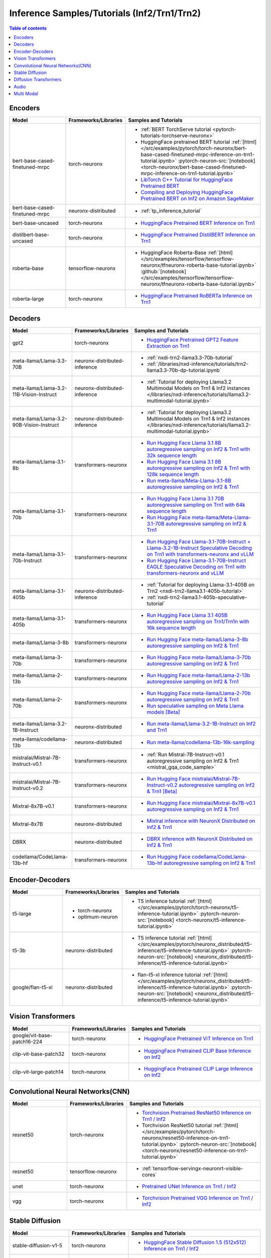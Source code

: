 .. _model_samples_inference_inf2_trn1:

Inference Samples/Tutorials (Inf2/Trn1/Trn2)
============================================

.. contents:: Table of contents
   :local:
   :depth: 1


.. _encoder_model_samples_inference_inf2_trn1:
 
Encoders 
--------


.. list-table::
   :widths: 20 15 45 
   :header-rows: 1
   :align: left
   :class: table-smaller-font-size

   * - Model
     - Frameworks/Libraries
     - Samples and Tutorials

   * - bert-base-cased-finetuned-mrpc
     - torch-neuronx
     - * :ref:`BERT TorchServe tutorial <pytorch-tutorials-torchserve-neuronx>`
       * HuggingFace pretrained BERT tutorial :ref:`[html] </src/examples/pytorch/torch-neuronx/bert-base-cased-finetuned-mrpc-inference-on-trn1-tutorial.ipynb>` :pytorch-neuron-src:`[notebook] <torch-neuronx/bert-base-cased-finetuned-mrpc-inference-on-trn1-tutorial.ipynb>`
       * `LibTorch C++ Tutorial for HuggingFace Pretrained BERT <https://awsdocs-neuron.readthedocs-hosted.com/en/latest/frameworks/torch/torch-neuron/tutorials/tutorial-libtorch.html#pytorch-tutorials-libtorch>`_
       * `Compiling and Deploying HuggingFace Pretrained BERT on Inf2 on Amazon SageMaker <https://github.com/aws-neuron/aws-neuron-sagemaker-samples/blob/master/inference/inf2-bert-on-sagemaker/inf2_bert_sagemaker.ipynb>`_


   * - bert-base-cased-finetuned-mrpc
     - neuronx-distributed
     - * :ref:`tp_inference_tutorial`


   * - bert-base-uncased
     - torch-neuronx
     - * `HuggingFace Pretrained BERT Inference on Trn1 <https://github.com/aws-neuron/aws-neuron-samples/blob/master/torch-neuronx/inference/hf_pretrained_bert_inference_on_trn1.ipynb>`_

   * - distilbert-base-uncased
     - torch-neuronx
     - * `HuggingFace Pretrained DistilBERT Inference on Trn1 <https://github.com/aws-neuron/aws-neuron-samples/blob/master/torch-neuronx/inference/hf_pretrained_distilbert_Inference_on_trn1.ipynb>`_


   * - roberta-base
     - tensorflow-neuronx
     - * HuggingFace Roberta-Base :ref:`[html]</src/examples/tensorflow/tensorflow-neuronx/tfneuronx-roberta-base-tutorial.ipynb>` :github:`[notebook] </src/examples/tensorflow/tensorflow-neuronx/tfneuronx-roberta-base-tutorial.ipynb>`


   * - roberta-large
     - torch-neuronx
     - * `HuggingFace Pretrained RoBERTa Inference on Trn1 <https://github.com/aws-neuron/aws-neuron-samples/blob/master/torch-neuronx/inference/hf_pretrained_roberta_inference_on_frn1.ipynb>`_



.. _decoder_model_samples_inference_inf2_trn1:

Decoders
--------

.. list-table::
   :widths: 20 15 45 
   :header-rows: 1
   :align: left
   :class: table-smaller-font-size

   * - Model
     - Frameworks/Libraries
     - Samples and Tutorials

   * - gpt2
     - torch-neuronx
     - * `HuggingFace Pretrained GPT2 Feature Extraction on Trn1 <https://github.com/aws-neuron/aws-neuron-samples/blob/master/torch-neuronx/inference/hf_pretrained_gpt2_feature_extraction_on_trn1.ipynb>`_
  
   * - meta-llama/Llama-3.3-70B
     - neuronx-distributed-inference
     - * :ref:`nxdi-trn2-llama3.3-70b-tutorial`
       * :ref:`/libraries/nxd-inference/tutorials/trn2-llama3.3-70b-dp-tutorial.ipynb`

   * - meta-llama/Llama-3.2-11B-Vision-Instruct
     - neuronx-distributed-inference
     - * :ref:`Tutorial for deploying Llama3.2 Multimodal Models on Trn1 & Inf2 instances </libraries/nxd-inference/tutorials/llama3.2-multimodal-tutorial.ipynb>`
   
   * - meta-llama/Llama-3.2-90B-Vision-Instruct
     - neuronx-distributed-inference
     - * :ref:`Tutorial for deploying Llama3.2 Multimodal Models on Trn1 & Inf2 instances </libraries/nxd-inference/tutorials/llama3.2-multimodal-tutorial.ipynb>`
   
   * - meta-llama/Llama-3.1-8b
     - transformers-neuronx
     - * `Run Hugging Face Llama 3.1 8B autoregressive sampling on Inf2 & Trn1 with 32k sequence length <https://github.com/aws-neuron/aws-neuron-samples/blob/master/torch-neuronx/transformers-neuronx/inference/llama-3.1-8b-32k-sampling.ipynb>`_
       * `Run Hugging Face Llama 3.1 8B autoregressive sampling on Inf2 & Trn1 with 128k sequence length <https://github.com/aws-neuron/aws-neuron-samples/blob/master/torch-neuronx/transformers-neuronx/inference/llama-3.1-8b-128k-sampling.ipynb>`_
       * `Run meta-llama/Meta-Llama-3.1-8B autoregressive sampling on Inf2 & Trn1 <https://github.com/aws-neuron/aws-neuron-samples/blob/master/torch-neuronx/transformers-neuronx/inference/meta-llama-3.1-8b-sampling.ipynb>`_
   
   * - meta-llama/Llama-3.1-70b
     - transformers-neuronx
     - * `Run Hugging Face Llama 3.1 70B autoregressive sampling on Trn1 with 64k sequence length <https://github.com/aws-neuron/aws-neuron-samples/blob/master/torch-neuronx/transformers-neuronx/inference/llama-3.1-70b-64k-sampling.ipynb>`_
       * `Run Hugging Face meta-llama/Meta-Llama-3.1-70B autoregressive sampling on Inf2 & Trn1 <https://github.com/aws-neuron/aws-neuron-samples/blob/master/torch-neuronx/transformers-neuronx/inference/meta-llama-3.1-70b-sampling.ipynb>`_

   * - meta-llama/Llama-3.1-70b-Instruct
     - transformers-neuronx
     - * `Run Hugging Face Llama-3.1-70B-Instruct + Llama-3.2-1B-Instruct Speculative Decoding on Trn1 with transformers-neuronx and vLLM <https://github.com/aws-neuron/aws-neuron-samples/blob/master/torch-neuronx/transformers-neuronx/inference/llama-3.1-70b-speculative-decoding.ipynb>`_
       * `Run Hugging Face Llama-3.1-70B-Instruct EAGLE Speculative Decoding on Trn1 with transformers-neuronx and vLLM <https://github.com/aws-neuron/aws-neuron-samples/blob/master/torch-neuronx/transformers-neuronx/inference/llama-3.1-70b-eagle-speculative-decoding.ipynb>`_

   * - meta-llama/Llama-3.1-405b
     - neuronx-distributed-inference
     - * :ref:`Tutorial for deploying Llama-3.1-405B on Trn2 <nxdi-trn2-llama3.1-405b-tutorial>`
       * :ref:`nxdi-trn2-llama3.1-405b-speculative-tutorial`
   
   * - meta-llama/Llama-3.1-405b
     - transformers-neuronx
     - * `Run Hugging Face Llama 3.1 405B autoregressive sampling on Trn1/Trn1n with 16k sequence length <https://github.com/aws-neuron/aws-neuron-samples/blob/master/torch-neuronx/transformers-neuronx/inference/llama-3.1-405b-multinode-16k-sampling.ipynb>`_

   * - meta-llama/Llama-3-8b
     - transformers-neuronx
     - * `Run Hugging Face meta-llama/Llama-3-8b autoregressive sampling on Inf2 & Trn1 <https://github.com/aws-neuron/aws-neuron-samples/blob/master/torch-neuronx/transformers-neuronx/inference/meta-llama-3-8b-sampling.ipynb>`_

   * - meta-llama/Llama-3-70b
     - transformers-neuronx
     - * `Run Hugging Face meta-llama/Llama-3-70b autoregressive sampling on Inf2 & Trn1 <https://github.com/aws-neuron/aws-neuron-samples/blob/master/torch-neuronx/transformers-neuronx/inference/meta-llama-3-70b-sampling.ipynb>`_

   * - meta-llama/Llama-2-13b
     - transformers-neuronx
     - * `Run Hugging Face meta-llama/Llama-2-13b autoregressive sampling on Inf2 & Trn1 <https://github.com/aws-neuron/aws-neuron-samples/blob/master/torch-neuronx/transformers-neuronx/inference/meta-llama-2-13b-sampling.ipynb>`_

   * - meta-llama/Llama-2-70b
     - transformers-neuronx
     - * `Run Hugging Face meta-llama/Llama-2-70b autoregressive sampling on Inf2 & Trn1 <https://github.com/aws-neuron/aws-neuron-samples/tree/master/torch-neuronx/transformers-neuronx/inference/llama-70b-sampling.ipynb>`_
       *  `Run speculative sampling on Meta Llama models [Beta] <https://github.com/aws-neuron/aws-neuron-samples/blob/master/torch-neuronx/transformers-neuronx/inference/speculative_sampling.ipynb>`_

   * - meta-llama/Llama-3.2-1B-Instruct
     - neuronx-distributed
     - * `Run meta-llama/Llama-3.2-1B-Instruct on Inf2 and Trn1 <https://github.com/aws-neuron/neuronx-distributed/tree/main/examples/inference/llama>`_

   * - meta-llama/codellama-13b
     - neuronx-distributed
     - * `Run meta-llama/codellama-13b-16k-sampling <https://github.com/aws-neuron/aws-neuron-samples/torch-neuronx/transformers-neuronx/inference/codellama-13b-16k-sampling.ipynb>`_

   * - mistralai/Mistral-7B-Instruct-v0.1
     - transformers-neuronx
     - * :ref:`Run Mistral-7B-Instruct-v0.1 autoregressive sampling on Inf2 & Trn1 <mistral_gqa_code_sample>`

   * - mistralai/Mistral-7B-Instruct-v0.2
     - transformers-neuronx
     - * `Run Hugging Face mistralai/Mistral-7B-Instruct-v0.2 autoregressive sampling on Inf2 & Trn1 [Beta] <https://github.com/aws-neuron/aws-neuron-samples/blob/master/torch-neuronx/transformers-neuronx/inference/mistralai-Mistral-7b-Instruct-v0.2.ipynb>`_

   * - Mixtral-8x7B-v0.1
     - transformers-neuronx
     - * `Run Hugging Face mistralai/Mixtral-8x7B-v0.1 autoregressive sampling on Inf2 & Trn1 <https://github.com/aws-neuron/aws-neuron-samples/blob/master/torch-neuronx/transformers-neuronx/inference/mixtral-8x7b-sampling.ipynb>`_

   * - Mixtral-8x7B
     - neuronx-distributed
     - * `Mixtral inference with NeuronX Distributed on Inf2 & Trn1 <https://github.com/aws-neuron/neuronx-distributed/tree/main/examples/inference/mixtral>`_


   * - DBRX
     - neuronx-distributed
     - * `DBRX inference with NeuronX Distributed on Inf2 & Trn1 <https://github.com/aws-neuron/neuronx-distributed/tree/main/examples/inference/dbrx>`_  

   * - codellama/CodeLlama-13b-hf
     - transformers-neuronx
     - * `Run Hugging Face codellama/CodeLlama-13b-hf autoregressive sampling on Inf2 & Trn1 <https://github.com/aws-neuron/aws-neuron-samples/blob/master/torch-neuronx/transformers-neuronx/inference/codellama-13b-16k-sampling.ipynb>`_

.. _encoder_decoder_model_samples_inference_inf2_trn1:

Encoder-Decoders  
----------------


.. list-table::
   :widths: 20 15 45 
   :header-rows: 1
   :align: left
   :class: table-smaller-font-size

   * - Model
     - Frameworks/Libraries
     - Samples and Tutorials

   * - t5-large
     - * torch-neuronx
       * optimum-neuron
     - * T5 inference tutorial :ref:`[html] </src/examples/pytorch/torch-neuronx/t5-inference-tutorial.ipynb>` :pytorch-neuron-src:`[notebook] <torch-neuronx/t5-inference-tutorial.ipynb>`

   * - t5-3b
     - neuronx-distributed
     - * T5 inference tutorial :ref:`[html] </src/examples/pytorch/neuronx_distributed/t5-inference/t5-inference-tutorial.ipynb>` :pytorch-neuron-src:`[notebook] <neuronx_distributed/t5-inference/t5-inference-tutorial.ipynb>`

   * - google/flan-t5-xl
     - neuronx-distributed
     - * flan-t5-xl inference tutorial :ref:`[html] </src/examples/pytorch/neuronx_distributed/t5-inference/t5-inference-tutorial.ipynb>` :pytorch-neuron-src:`[notebook] <neuronx_distributed/t5-inference/t5-inference-tutorial.ipynb>`



.. _vision_transformer_model_samples_inference_inf2_trn1:

Vision Transformers  
-------------------

.. list-table::
   :widths: 20 15 45 
   :header-rows: 1
   :align: left
   :class: table-smaller-font-size
   
   * - Model
     - Frameworks/Libraries
     - Samples and Tutorials

   * - google/vit-base-patch16-224
     - torch-neuronx
     - * `HuggingFace Pretrained ViT Inference on Trn1 <https://github.com/aws-neuron/aws-neuron-samples/blob/master/torch-neuronx/inference/hf_pretrained_vit_inference_on_inf2.ipynb>`_

   * - clip-vit-base-patch32
     - torch-neuronx
     - * `HuggingFace Pretrained CLIP Base Inference on Inf2 <https://github.com/aws-neuron/aws-neuron-samples/blob/master/torch-neuronx/inference/hf_pretrained_clip_base_inference_on_inf2.ipynb>`_


   * - clip-vit-large-patch14
     - torch-neuronx
     - * `HuggingFace Pretrained CLIP Large Inference on Inf2 <https://github.com/aws-neuron/aws-neuron-samples/blob/master/torch-neuronx/inference/hf_pretrained_clip_large_inference_on_inf2.ipynb>`_



.. _cnn_model_samples_inference_inf2_trn1:

Convolutional Neural Networks(CNN)
----------------------------------


.. list-table::
   :widths: 20 15 45 
   :header-rows: 1
   :align: left
   :class: table-smaller-font-size

   * - Model
     - Frameworks/Libraries
     - Samples and Tutorials

   * - resnet50
     - torch-neuronx
     - * `Torchvision Pretrained ResNet50 Inference on Trn1 / Inf2 <https://github.com/aws-neuron/aws-neuron-samples/blob/master/torch-neuronx/inference/tv_pretrained_resnet50_inference_on_trn1.ipynb>`_
       *  Torchvision ResNet50 tutorial :ref:`[html] </src/examples/pytorch/torch-neuronx/resnet50-inference-on-trn1-tutorial.ipynb>` :pytorch-neuron-src:`[notebook] <torch-neuronx/resnet50-inference-on-trn1-tutorial.ipynb>`

   * - resnet50
     - tensorflow-neuronx
     - * :ref:`tensorflow-servingx-neuronrt-visible-cores`

   * - unet
     - torch-neuronx
     - * `Pretrained UNet Inference on Trn1 / Inf2 <https://github.com/aws-neuron/aws-neuron-samples/blob/master/torch-neuronx/inference/pretrained_unet_inference_on_trn1.ipynb>`_

   * - vgg
     - torch-neuronx
     - * `Torchvision Pretrained VGG Inference on Trn1 / Inf2 <https://github.com/aws-neuron/aws-neuron-samples/blob/master/torch-neuronx/inference/tv_pretrained_vgg_inference_on_trn1.ipynb>`_


.. _sd_model_samples_inference_inf2_trn1:

Stable Diffusion
----------------

.. list-table::
   :widths: 20 15 45 
   :header-rows: 1
   :align: left
   :class: table-smaller-font-size

   * - Model
     - Frameworks/Libraries
     - Samples and Tutorials

   * - stable-diffusion-v1-5
     - torch-neuronx
     - * `HuggingFace Stable Diffusion 1.5 (512x512) Inference on Trn1 / Inf2 <https://github.com/aws-neuron/aws-neuron-samples/blob/master/torch-neuronx/inference/hf_pretrained_sd15_512_inference.ipynb>`_

   * - stable-diffusion-2-1-base
     - torch-neuronx
     - * `HuggingFace Stable Diffusion 2.1 (512x512) Inference on Trn1 / Inf2 <https://github.com/aws-neuron/aws-neuron-samples/blob/master/torch-neuronx/inference/hf_pretrained_sd2_512_inference.ipynb>`_

   * - stable-diffusion-2-1
     - torch-neuronx
     - * `HuggingFace Stable Diffusion 2.1 (768x768) Inference on Trn1 / Inf2 <https://github.com/aws-neuron/aws-neuron-samples/blob/master/torch-neuronx/inference/hf_pretrained_sd2_768_inference.ipynb>`_
       * `Deploy & Run Stable Diffusion on SageMaker and Inferentia2 <https://github.com/aws-neuron/aws-neuron-sagemaker-samples/blob/master/inference/stable-diffusion/StableDiffusion2_1.ipynb>`_

   * - stable-diffusion-xl-base-1.0
     - torch-neuronx
     - * `HuggingFace Stable Diffusion XL 1.0 (1024x1024) Inference on Inf2 <https://github.com/aws-neuron/aws-neuron-samples/blob/master/torch-neuronx/inference/hf_pretrained_sdxl_base_1024_inference.ipynb>`_
       * `HuggingFace Stable Diffusion XL 1.0 Base and Refiner (1024x1024) Inference on Inf2 <https://github.com/aws-neuron/aws-neuron-samples/blob/master/torch-neuronx/inference/hf_pretrained_sdxl_base_and_refiner_1024_inference.ipynb>`_

   * - stable-diffusion-2-inpainting
     - torch-neuronx
     - * `stable-diffusion-2-inpainting model Inference on Trn1 / Inf2 <https://github.com/aws-neuron/aws-neuron-samples/tree/master/torch-neuronx/inference/hf_pretrained_sd2_inpainting_936_624_inference.ipynb>`_


.. _diffusion_transformers_samples_inference_inf2_trn1:
Diffusion Transformers
----------------------

.. list-table::
   :widths: 20 15 45 
   :header-rows: 1
   :align: left
   :class: table-smaller-font-size

   * - Model
     - Frameworks/Libraries
     - Samples and Tutorials

   * - pixart-alpha
     - torch-neuronx
     - * `HuggingFace PixArt Alpha (256x256, 512x512 square resolution) Inference on Trn1 / Inf2 <https://github.com/aws-neuron/aws-neuron-samples/blob/master/torch-neuronx/inference/hf_pretrained_pixart_alpha_inference_on_inf2.ipynb>`_

   * - pixart-sigma
     - torch-neuronx
     - * `HuggingFace PixArt Sigma (256x256, 512x512 square resolution) Inference on Trn1 / Inf2 <https://github.com/aws-neuron/aws-neuron-samples/blob/master/torch-neuronx/inference/hf_pretrained_pixart_sigma_inference_on_inf2.ipynb>`_

   

.. _audio_model_samples_inference_inf2_trn1:

Audio
-----

.. list-table::
   :widths: 20 15 45 
   :header-rows: 1
   :align: left
   :class: table-smaller-font-size

   * - Model
     - Frameworks/Libraries
     - Samples and Tutorials
       
   * - wav2vec2-conformer
     - torch-neuronx
     - * `Run HuggingFace Pretrained Wav2Vec2-Conformer with Rotary Position Embeddings Inference on Inf2 <https://github.com/aws-neuron/aws-neuron-samples/blob/master/torch-neuronx/inference/hf_pretrained_wav2vec2_conformer_rope_inference_on_inf2.ipynb>`_
       * `Run HuggingFace Pretrained Wav2Vec2-Conformer with Relative Position Embeddings Inference on Inf2 & Trn1 <https://github.com/aws-neuron/aws-neuron-samples/blob/master/torch-neuronx/inference/hf_pretrained_wav2vec2_conformer_relpos_inference_on_inf2.ipynb>`_



.. _multi_modal_model_samples_inference_inf2_trn1:

Multi Modal
-----------

.. list-table::
   :widths: 20 15 45 
   :header-rows: 1
   :align: left
   :class: table-smaller-font-size


   * - Model
     - Frameworks/Libraries
     - Samples and Tutorials
       

   * - multimodal-perceiver
     - torch-neuronx
     - * `HuggingFace Multimodal Perceiver Inference on Trn1 / Inf2 <https://github.com/aws-neuron/aws-neuron-samples/blob/master/torch-neuronx/inference/hf_pretrained_perceiver_multimodal_inference.ipynb>`_


   * - language-perceiver
     - torch-neuronx
     - * `HF Pretrained Perceiver Language Inference on Trn1 / Inf2 <https://github.com/aws-neuron/aws-neuron-samples/blob/master/torch-neuronx/inference/hf_pretrained_perceiver_language_inference.ipynb>`_


   * - vision-perceiver-conv
     - torch-neuronx
     - * `HF Pretrained Perceiver Image Classification Inference on Trn1 / Inf2 <https://github.com/aws-neuron/aws-neuron-samples/blob/master/torch-neuronx/inference/hf_pretrained_perceiver_vision_inference.ipynb>`_



 







 











